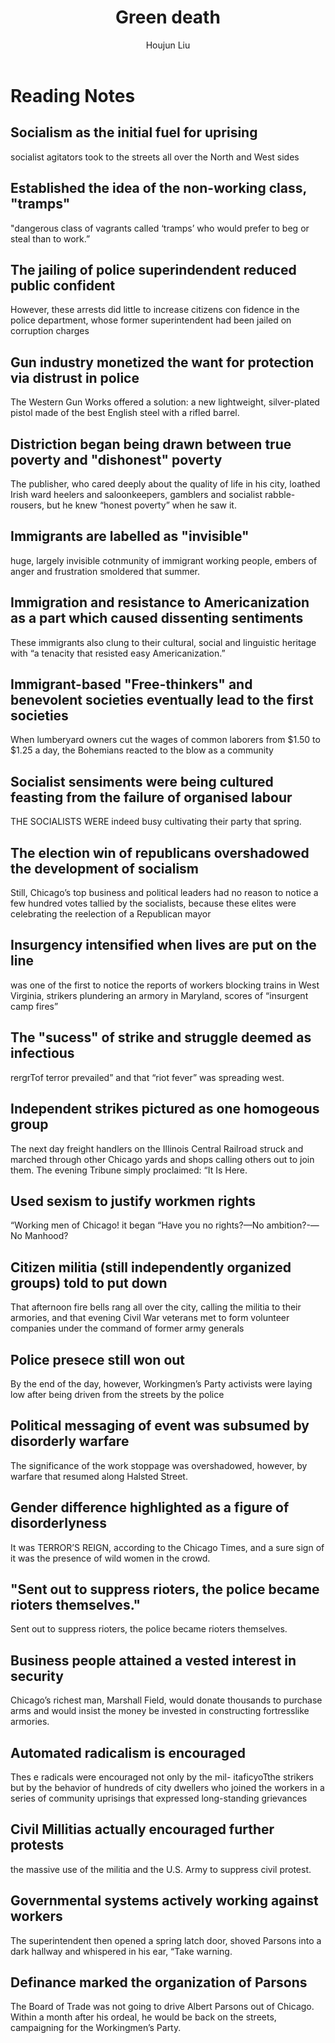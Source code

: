 :PROPERTIES:
:ID:       EB6239BC-7258-4942-AE73-66A9806949F0
:END:
#+title: Green death
#+author: Houjun Liu

* Reading Notes
:PROPERTIES:
:NOTER_DOCUMENT: Green Death in the Haymarket.pdf
:END:
** Socialism as the initial fuel for uprising
:PROPERTIES:
:NOTER_PAGE: (1 . 0.35281615302869285)
:END:
socialist agitators took to the streets all over the North and West sides
** Established the idea of the non-working class, "tramps"
:PROPERTIES:
:NOTER_PAGE: (1 . 0.7396386822529224)
:END:
"dangerous class of vagrants called ‘tramps’ who would prefer to beg or steal than to work.”
** The jailing of police superindendent reduced public confident
:PROPERTIES:
:NOTER_PAGE: (1 . 0.7927736450584484)
:END:
However, these arrests did little to increase citizens con­ fidence in the police department, whose former superintendent had been jailed on corruption charges
** Gun industry monetized the want for protection via distrust in police
:PROPERTIES:
:NOTER_PAGE: (2 . 0.06623931623931624)
:END:
The Western Gun Works offered a solution: a new lightweight, silver-plated pistol made of the best English steel with a rifled barrel.
** Distriction began being drawn between true poverty and "dishonest" poverty
:PROPERTIES:
:NOTER_PAGE: (2 . 0.5299145299145299)
:END:
The publisher, who cared deeply about the quality of life in his city, loathed Irish ward heelers and saloonkeepers, gamblers and socialist rabble-rousers, but he knew “honest poverty” when he saw it.
** Immigrants are labelled as "invisible"
:PROPERTIES:
:NOTER_PAGE: (2 . 0.7692307692307693)
:END:
huge, largely invisible cotnmunity of immigrant working people, embers of anger and frustration smoldered that summer.
** Immigration and resistance to Americanization as a part which caused dissenting sentiments
:PROPERTIES:
:NOTER_PAGE: (3 . 0.3122994652406417)
:END:
These immigrants also clung to their cultural, social and linguistic heritage with “a tenacity that resisted easy Americanization.”
** Immigrant-based "Free-thinkers" and benevolent societies eventually lead to the first societies
:PROPERTIES:
:NOTER_PAGE: (4 . 0.11538461538461539)
:END:
When lumberyard owners cut the wages of common laborers from $1.50 to $1.25 a day, the Bohemians reacted to the blow as a community
** Socialist sensiments were being cultured feasting from the failure of organised labour
:PROPERTIES:
:NOTER_PAGE: (5 . 0.4166666666666667)
:END:
THE SOCIALISTS WERE indeed busy cultivating their party that spring.
** The election win of republicans overshadowed the development of socialism
:PROPERTIES:
:NOTER_PAGE: (6 . 0.2898395721925134)
:END:
Still, Chicago’s top business and political leaders had no reason to notice a few hundred votes tallied by the socialists, because these elites were celebrating the reelection of a Republican mayor
** Insurgency intensified when lives are put on the line
:PROPERTIES:
:NOTER_PAGE: (6 . 0.6459893048128342)
:END:
was one of the first to notice the reports of workers blocking trains in West Virginia, strikers plundering an armory in Maryland, scores of “insurgent camp fires”
** The "sucess" of strike and struggle deemed as infectious
:PROPERTIES:
:NOTER_PAGE: (7 . 0.5358288770053476)
:END:
rergrTof terror prevailed” and that “riot fever” was spreading west.
** Independent strikes pictured as one homogeous group
:PROPERTIES:
:NOTER_PAGE: (7 . 0.6855614973262032)
:END:
The next day freight handlers on the Illinois Central Railroad struck and marched through other Chicago yards and shops calling others out to join them. The evening Tribune simply proclaimed: “It Is Here.
** Used sexism to justify workmen rights
:PROPERTIES:
:NOTER_PAGE: (7 . 0.8117647058823529)
:END:
“Working men of Chicago! it began “Have you no rights?—No ambition?-—No Manhood?
** Citizen militia (still independently organized groups) told to put down
:PROPERTIES:
:NOTER_PAGE: (9 . 0.10138740661686234)
:END:
That afternoon fire bells rang all over the city, calling the militia to their armories, and that evening Civil War veterans met to form volunteer companies under the command of former army generals
** Police presece still won out
:PROPERTIES:
:NOTER_PAGE: (9 . 0.42369263607257207)
:END:
By the end of the day, however, Workingmen’s Party activists were laying low after being driven from the streets by the police
** Political messaging of event was subsumed by disorderly warfare
:PROPERTIES:
:NOTER_PAGE: (10 . 0.26844919786096255)
:END:
The significance of the work stoppage was overshadowed, however, by warfare that resumed along Halsted Street.
** Gender difference highlighted as a figure of disorderlyness
:PROPERTIES:
:NOTER_PAGE: (10 . 0.532620320855615)
:END:
It was TERROR’S REIGN, according to the Chicago Times, and a sure sign of it was the presence of wild women in the crowd.
** "Sent out to suppress rioters, the police became rioters themselves."
:PROPERTIES:
:NOTER_PAGE: (11 . 0.5358288770053476)
:END:
Sent out to suppress rioters, the police became rioters themselves.
** Business people attained a vested interest in security
:PROPERTIES:
:NOTER_PAGE: (12 . 0.2689434364994664)
:END:
Chicago’s richest man, Marshall Field, would donate thousands to purchase arms and would insist the money be invested in constructing fortresslike armories.
** Automated radicalism is encouraged
:PROPERTIES:
:NOTER_PAGE: (13 . 0.22305229455709713)
:END:
Thes e radicals were encouraged not only by the mil- itaficyoTthe strikers but by the behavior of hundreds of city dwellers who joined the workers in a series of community uprisings that expressed long-standing grievances
** Civil Millitias actually encouraged further protests
:PROPERTIES:
:NOTER_PAGE: (13 . 0.5731056563500534)
:END:
the massive use of the militia and the U.S. Army to suppress civil protest.
** Governmental systems actively working against workers
:PROPERTIES:
:NOTER_PAGE: (15 . 0.7286324786324787)
:END:
The superintendent then opened a spring latch door, shoved Parsons into a dark hallway and whispered in his ear, “Take warning.
** Definance marked the organization of Parsons
:PROPERTIES:
:NOTER_PAGE: (16 . 0.546524064171123)
:END:
The Board of Trade was not going to drive Albert Parsons out of Chicago. Within a month after his ordeal, he would be back on the streets, campaigning for the Workingmen’s Party.
